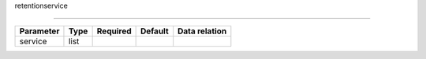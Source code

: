 .. _resource-retentionservice:

retentionservice

.. image:: ../_static/retentionservice.png

===================

.. csv-table::
   :header: "Parameter", "Type", "Required", "Default", "Data relation"

   "service", "list", "", "", ""

